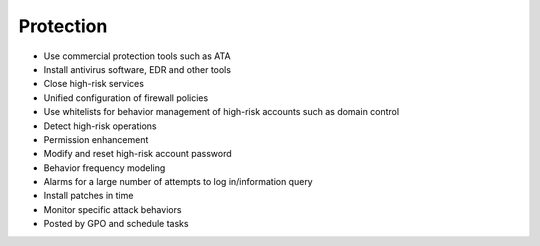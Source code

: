 Protection
========================================
- Use commercial protection tools such as ATA
- Install antivirus software, EDR and other tools
- Close high-risk services
- Unified configuration of firewall policies
- Use whitelists for behavior management of high-risk accounts such as domain control
- Detect high-risk operations
- Permission enhancement
- Modify and reset high-risk account password
- Behavior frequency modeling
- Alarms for a large number of attempts to log in/information query
- Install patches in time
- Monitor specific attack behaviors
- Posted by GPO and schedule tasks
